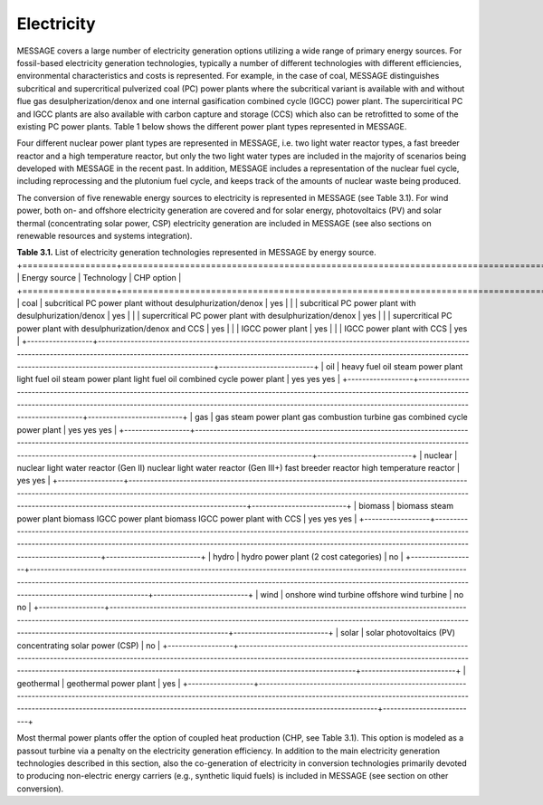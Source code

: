 Electricity
===========
MESSAGE covers a large number of electricity generation options utilizing a wide range of primary energy sources. For fossil-based electricity generation technologies, typically a number of different technologies with different efficiencies, environmental characteristics and costs is represented. For example, in the case of coal, MESSAGE distinguishes subcritical and supercritical pulverized coal (PC) power plants where the subcritical variant is available with and without flue gas desulpherization/denox and one internal gasification combined cycle (IGCC) power plant. The superciritical PC and IGCC plants are also available with carbon capture and storage (CCS) which also can be retrofitted to some of the existing PC power plants. Table 1 below shows the different power plant types represented in MESSAGE.

Four different nuclear power plant types are represented in MESSAGE, i.e. two light water reactor types, a fast breeder reactor and a high temperature reactor, but only the two light water types are included in the majority of scenarios being developed with MESSAGE in the recent past. In addition, MESSAGE includes a representation of the nuclear fuel cycle, including reprocessing and the plutonium fuel cycle, and keeps track of the amounts of nuclear waste being produced.

The conversion of five renewable energy sources to electricity is represented in MESSAGE (see Table 3.1). For wind power, both on- and offshore electricity generation are covered and for solar energy, photovoltaics (PV) and solar thermal (concentrating solar power, CSP) electricity generation are included in MESSAGE (see also sections on renewable resources and systems integration).

**Table 3.1.** List of electricity generation technologies represented in MESSAGE by energy source.
+==================+========================================================================================================================================================================================================================================================================================+==========================+
| Energy source    | Technology                                                                                                                                                                                                                                                                             | CHP option               |
+==================+========================================================================================================================================================================================================================================================================================+==========================+
| coal             | subcritical PC power plant without desulphurization/denox                                                                                                                                                                                                                              | yes                      |
|                  | subcritical PC power plant with desulphurization/denox                                                                                                                                                                                                                                 | yes                      |
|                  | supercritical PC power plant with desulphurization/denox                                                                                                                                                                                                                               | yes                      | 
|                  | supercritical PC power plant with desulphurization/denox and CCS                                                                                                                                                                                                                       | yes                      |
|                  | IGCC power plant                                                                                                                                                                                                                                                                       | yes                      |
|                  | IGCC power plant with CCS                                                                                                                                                                                                                                                              | yes                      |
+------------------+----------------------------------------------------------------------------------------------------------------------------------------------------------------------------------------------------------------------------------------------------------------------------------------+--------------------------+
| oil              | heavy fuel oil steam power plant light fuel oil steam power plant light fuel oil combined cycle power plant                                                                                                                                                                            | yes yes yes              |
+------------------+----------------------------------------------------------------------------------------------------------------------------------------------------------------------------------------------------------------------------------------------------------------------------------------+--------------------------+
| gas              | gas steam power plant gas combustion turbine gas combined cycle power plant                                                                                                                                                                                                            | yes yes yes              |
+------------------+----------------------------------------------------------------------------------------------------------------------------------------------------------------------------------------------------------------------------------------------------------------------------------------+--------------------------+
| nuclear          | nuclear light water reactor (Gen II) nuclear light water reactor (Gen III+) fast breeder reactor high temperature reactor                                                                                                                                                              | yes yes                  |
+------------------+----------------------------------------------------------------------------------------------------------------------------------------------------------------------------------------------------------------------------------------------------------------------------------------+--------------------------+
| biomass          | biomass steam power plant biomass IGCC power plant biomass IGCC power plant with CCS                                                                                                                                                                                                   | yes yes yes              |
+------------------+----------------------------------------------------------------------------------------------------------------------------------------------------------------------------------------------------------------------------------------------------------------------------------------+--------------------------+
| hydro            | hydro power plant (2 cost categories)                                                                                                                                                                                                                                                  | no                       |
+------------------+----------------------------------------------------------------------------------------------------------------------------------------------------------------------------------------------------------------------------------------------------------------------------------------+--------------------------+
| wind             | onshore wind turbine offshore wind turbine                                                                                                                                                                                                                                             | no no                    |
+------------------+----------------------------------------------------------------------------------------------------------------------------------------------------------------------------------------------------------------------------------------------------------------------------------------+--------------------------+
| solar            | solar photovoltaics (PV) concentrating solar power (CSP)                                                                                                                                                                                                                               | no                       |
+------------------+----------------------------------------------------------------------------------------------------------------------------------------------------------------------------------------------------------------------------------------------------------------------------------------+--------------------------+
| geothermal       | geothermal power plant                                                                                                                                                                                                                                                                 | yes                      |
+------------------+----------------------------------------------------------------------------------------------------------------------------------------------------------------------------------------------------------------------------------------------------------------------------------------+--------------------------+

Most thermal power plants offer the option of coupled heat production (CHP, see Table 3.1). This option is modeled as a passout turbine via a penalty on the electricity generation efficiency. In addition to the main electricity generation technologies described in this section, also the co-generation of electricity in conversion technologies primarily devoted to producing non-electric energy carriers (e.g., synthetic liquid fuels) is included in MESSAGE (see section on other conversion).
